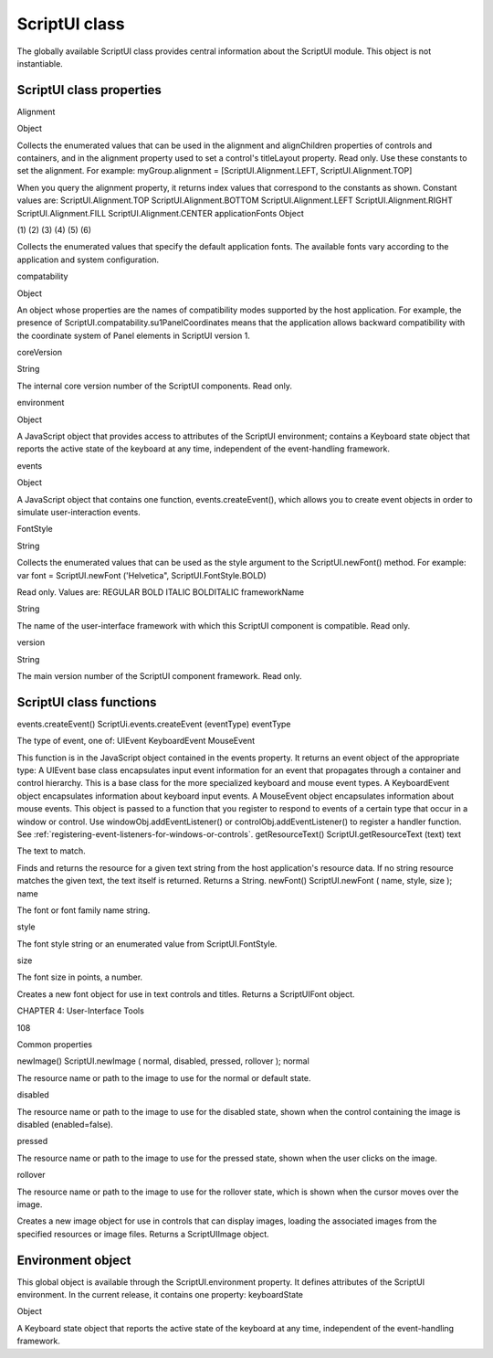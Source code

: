 .. _scriptui-class:

ScriptUI class
==============
The globally available ScriptUI class provides central information about the ScriptUI module. This object
is not instantiable.

.. _scriptui-class-properties:

ScriptUI class properties
-------------------------
Alignment

Object

Collects the enumerated values that can be used in the alignment and
alignChildren properties of controls and containers, and in the alignment
property used to set a control's titleLayout property. Read only.
Use these constants to set the alignment. For example:
myGroup.alignment = [ScriptUI.Alignment.LEFT,
ScriptUI.Alignment.TOP]

When you query the alignment property, it returns index values that
correspond to the constants as shown. Constant values are:
ScriptUI.Alignment.TOP
ScriptUI.Alignment.BOTTOM
ScriptUI.Alignment.LEFT
ScriptUI.Alignment.RIGHT
ScriptUI.Alignment.FILL
ScriptUI.Alignment.CENTER
applicationFonts Object

(1)
(2)
(3)
(4)
(5)
(6)

Collects the enumerated values that specify the default application fonts.
The available fonts vary according to the application and system
configuration.

compatability

Object

An object whose properties are the names of compatibility modes
supported by the host application. For example, the presence of
ScriptUI.compatability.su1PanelCoordinates means that the
application allows backward compatibility with the coordinate system of
Panel elements in ScriptUI version 1.

coreVersion

String

The internal core version number of the ScriptUI components. Read only.

environment

Object

A JavaScript object that provides access to attributes of the ScriptUI
environment; contains a Keyboard state object that reports the active
state of the keyboard at any time, independent of the event-handling
framework.

events

Object

A JavaScript object that contains one function, events.createEvent(),
which allows you to create event objects in order to simulate
user-interaction events.

FontStyle

String

Collects the enumerated values that can be used as the style argument
to the ScriptUI.newFont() method. For example:
var font = ScriptUI.newFont ('Helvetica",
ScriptUI.FontStyle.BOLD)

Read only. Values are:
REGULAR
BOLD
ITALIC
BOLDITALIC
frameworkName

String

The name of the user-interface framework with which this ScriptUI
component is compatible. Read only.

version

String

The main version number of the ScriptUI component framework. Read
only.

.. _scriptui-class-functions:

ScriptUI class functions
------------------------
events.createEvent()
ScriptUi.events.createEvent (eventType)
eventType

The type of event, one of:
UIEvent
KeyboardEvent
MouseEvent

This function is in the JavaScript object contained in the events property. It returns an event object
of the appropriate type:
A UIEvent base class encapsulates input event information for an event that propagates
through a container and control hierarchy. This is a base class for the more specialized keyboard
and mouse event types.
A KeyboardEvent object encapsulates information about keyboard input events.
A MouseEvent object encapsulates information about mouse events.
This object is passed to a function that you register to respond to events of a certain type that occur
in a window or control. Use windowObj.addEventListener() or controlObj.addEventListener() to
register a handler function. See :ref:`registering-event-listeners-for-windows-or-controls`.
getResourceText()
ScriptUI.getResourceText (text)
text

The text to match.

Finds and returns the resource for a given text string from the host application's resource data. If no
string resource matches the given text, the text itself is returned.
Returns a String.
newFont()
ScriptUI.newFont ( name, style, size );
name

The font or font family name string.

style

The font style string or an enumerated value from ScriptUI.FontStyle.

size

The font size in points, a number.

Creates a new font object for use in text controls and titles.
Returns a ScriptUIFont object.

CHAPTER 4: User-Interface Tools

108

Common properties

newImage()
ScriptUI.newImage ( normal, disabled, pressed, rollover );
normal

The resource name or path to the image to use for the normal or default state.

disabled

The resource name or path to the image to use for the disabled state, shown when the
control containing the image is disabled (enabled=false).

pressed

The resource name or path to the image to use for the pressed state, shown when the
user clicks on the image.

rollover

The resource name or path to the image to use for the rollover state, which is shown
when the cursor moves over the image.

Creates a new image object for use in controls that can display images, loading the associated
images from the specified resources or image files.
Returns a ScriptUIImage object.

.. _environment-object:

Environment object
------------------
This global object is available through the ScriptUI.environment property. It defines attributes of the
ScriptUI environment. In the current release, it contains one property:
keyboardState

Object

A Keyboard state object that reports the active state of the keyboard at
any time, independent of the event-handling framework.

